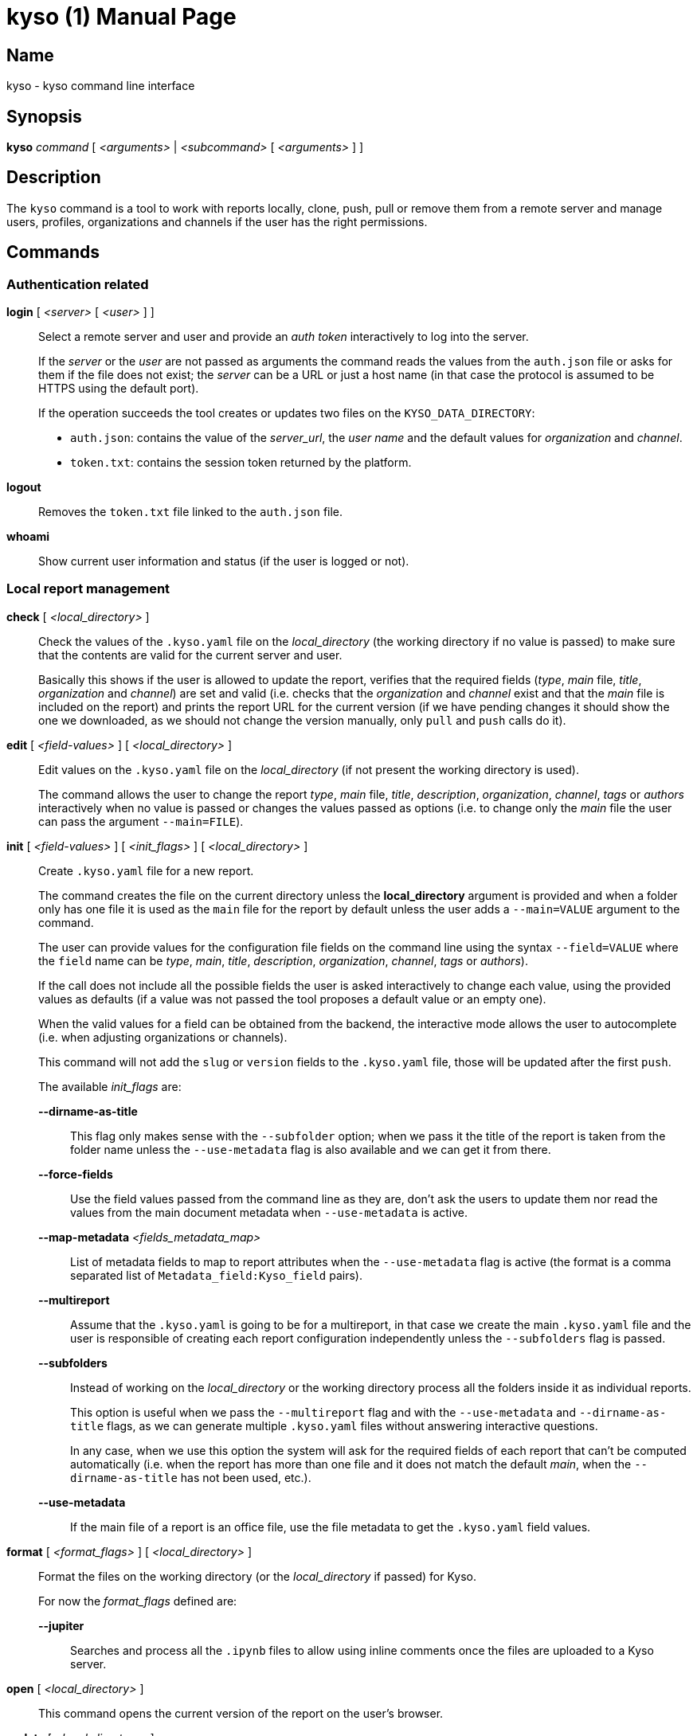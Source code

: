 = kyso (1)
Kyso Inc.
:doctype: manpage
:release-version: 2.0.0
:man manual: Kyso Client Manual
:man source: Kyso {release-version}

== Name

kyso - kyso command line interface

== Synopsis

*kyso* _command_ [ _<arguments>_ | _<subcommand>_ [ _<arguments>_ ] ]

== Description

The `kyso` command is a tool to work with reports locally, clone, push, pull or
remove them from a remote server and manage users, profiles, organizations and
channels if the user has the right permissions.

== Commands

=== Authentication related

*login* [ _<server>_ [ _<user>_ ] ]::
  Select a remote server and user and provide an _auth token_ interactively to
  log into the server.
+
If the _server_ or the _user_ are not passed as arguments the command reads the
values from the `auth.json` file or asks for them if the file does not exist;
the _server_ can be a URL or just a host name (in that case the protocol is
assumed to be HTTPS using the default port).
+
If the operation succeeds the tool creates or updates two files on the
`KYSO_DATA_DIRECTORY`:
+
- `auth.json`: contains the value of the _server_url_, the _user name_ and the
  default values for _organization_ and _channel_.
- `token.txt`: contains the session token returned by the platform.

*logout*::
  Removes the `token.txt` file linked to the `auth.json` file.

*whoami*::
  Show current user information and status (if the user is logged or not).

=== Local report management

*check* [ _<local_directory>_ ]::
  Check the values of the `.kyso.yaml` file on the _local_directory_ (the
  working directory if no value is passed) to make sure that the contents are
  valid for the current server and user.
+
Basically this shows if the user is allowed to update the report, verifies
that the required fields (_type_, _main_ file, _title_, _organization_ and
_channel_) are set and valid (i.e. checks that the _organization_ and _channel_
exist and that the _main_ file is included on the report) and prints the report
URL for the current version (if we have pending changes it should show the
one we downloaded, as we should not change the version manually, only `pull`
and `push` calls do it).

*edit* [ _<field-values>_ ] [ _<local_directory>_ ]::
  Edit values on the `.kyso.yaml` file on the _local_directory_ (if not present
  the working directory is used).
+
The command allows the user to change the report _type_, _main_ file, _title_,
_description_, _organization_, _channel_, _tags_ or _authors_
interactively when no value is passed or changes the values passed as options
(i.e. to change only the _main_ file the user can pass the argument
`--main=FILE`).

*init* [ _<field-values>_ ] [ _<init_flags>_ ] [ _<local_directory>_ ]::
  Create `.kyso.yaml` file for a new report.
+
The command creates the file on the current directory unless the
*local_directory* argument is provided and when a folder only has one file it
is used as the `main` file for the report by default unless the user adds a
`--main=VALUE` argument to the command.
+
The user can provide values for the configuration file fields on the command
line using the syntax `--field=VALUE` where the `field` name can be _type_,
_main_, _title_, _description_, _organization_, _channel_, _tags_ or
_authors_).
+
If the call does not include all the possible fields the user is asked
interactively to change each value, using the provided values as defaults (if
a value was not passed the tool proposes a default value or an empty one).
+
When the valid values for a field can be obtained from the backend, the
interactive mode allows the user to autocomplete (i.e. when adjusting
organizations or channels).
+
This command will not add the `slug` or `version` fields to the `.kyso.yaml`
file, those will be updated after the first `push`.
+
The available _init_flags_ are:

  *--dirname-as-title*:::
    This flag only makes sense with the `--subfolder` option; when we pass it
    the title of the report is taken from the folder name unless the
    `--use-metadata` flag is also available and we can get it from there.

  *--force-fields*:::
    Use the field values passed from the command line as they are, don't ask
    the users to update them nor read the values from the main document
    metadata when `--use-metadata` is active.

  *--map-metadata* _<fields_metadata_map>_:::
    List of metadata fields to map to report attributes when the
    `--use-metadata` flag is active (the format is a comma separated list of
    `Metadata_field:Kyso_field` pairs).

  *--multireport*:::
    Assume that the `.kyso.yaml` is going to be for a multireport, in that case
    we create the main `.kyso.yaml` file and the user is responsible of creating
    each report configuration independently unless the `--subfolders` flag
    is passed.

  *--subfolders*:::
    Instead of working on the _local_directory_ or the working directory process
    all the folders inside it as individual reports.
+
This option is useful when we pass the `--multireport` flag and with the
`--use-metadata` and `--dirname-as-title` flags, as we can generate multiple
`.kyso.yaml` files without answering interactive questions.
+
In any case, when we use this option the system will ask for the required
fields of each report that can't be computed automatically (i.e. when the
report has more than one file and it does not match the default _main_, when
the `--dirname-as-title` has not been used, etc.).

  *--use-metadata*:::
    If the main file of a report is an office file, use the file metadata to get
    the `.kyso.yaml` field values.

*format* [ _<format_flags>_ ] [ _<local_directory>_ ]::
  Format the files on the working directory (or the _local_directory_ if
  passed) for Kyso.
+
For now the _format_flags_ defined are:

  *--jupiter*:::
    Searches and process all the `.ipynb` files to allow using inline comments
    once the files are uploaded to a Kyso server.

*open* [ _<local_directory>_ ]::
  This command opens the current version of the report on the user's browser.

*update* [ _<local_directory>_ ]::
  If the _local_directory_ or the working directory (when the _local_directory_
  is not provided) contains a `kyso.json` or `kyso.yaml` file and no
  `.kyso.yaml` file exists this command reads the information, saves it to the
  `.kyso.yaml` file and removes the original file.

=== Remote report management

*clone* _<report_url>_ [ _<local_directory>_ ]::
  Clone report from Kyso.
+
The _report_url_ has the form
https://<kyso_server>/<organization>/<channel>/<report_slug>/.
+
If a _local_directory_ is given the report files are copied into that folder,
if not the command tries to create a folder with the `report_slug` value as its
name.

*copy* _<local_directory|report_url>_ _<channel>_ [ _<organization>_ ]::
  Copies the last version of the report in the _local_directory_ or the
  _report_url_ to the provided _channel_ and _organization_ (if the
  organization is not specified the one on the original report is used).
+
If we are using a _local_directory_ and it has changes the command copies the
version on the directory, not the one on the remote server and our local files
are left as they were.

*move* _<local_directory|report_url>_ _<channel>_ [ _<organization>_ ]::
  Moves the report in the _local_directory_ or the _report_url_ to the
  provided _channel_ and _organization_ (if the organization is not specified
  the one on the original report is used).
+
This command moves the remote report with all its history, not only the last
version.
+
If we use a _local_directory_ the `.kyso.yaml` file is updated with the new
_organization_, _channel_ and _report_slug_ value, but the rest of the files
are not changed or checked (any added, removed or updated files are left alone).

*push* [ _<local_directory>_ ] [ *--force* ] [ *--subdirs* ]::
  Push the report on the _local_directory_ (the working directory if not
  specified) to the Kyso server.
+
Always works against the latest version of the report on the server, before
sending the files it checks if the latest version pulled is the same as the
one on the server; it they are not equal the command fails unless the `--force`
flag is passed.
+
If the `.kyso.yaml` file does not have a `slug` field it means that we are on a
first push and the command replaces the report configuration file by the one
stored on the server (basically it adds the `slug` and `version` fields to it).
+
If the `--subdirs` flag is passed and the working directory or the
_local_directory_ does not have a `.kyso.yaml` the command processes all the
sub directories that do have one as reports; this is only useful when processing
multiple reports in batch mode (i.e. for importing multiple powerpoint
reports).

*pull* [ _<local_directory>_ ] [ *--force* ] [ *--version*=_VERSION_ ]::
  Pull the report on the _local_directory_ (the working directory if not
  specified) from the Kyso server.
+
The command gets new files and removes the ones no longer on the server version
if they have not changed locally; if there are files with local changes that
will be removed or updated the command aborts unless we pass the `--force`
argument.
+
Note that each time a pull succeeds we update the `.kyso.yaml` file to update the
`version` field.
+
If the user wants to pull an specific version of the report it can be done
passing the `--version=VERSION` argument.

*remove* [ _<local_directory|report_url>_ ] [ *--version*=_VERSION_ ]::
  Remove a report from Kyso. If the user is on a folder with a `.kyso.yaml`
  file the command will try to remove it, if not the user must pass a
  _local_directory_ that has the file or a valid _report_url_.
+
The user can request to remove a specific version of the report passing the
`--version=VERSION` argument

*status* [ _<local_directory>_ ]::
  Check the _local_directory_ report status against the server version (if the
  local_directory is missing we use the working directory).
+
The command shows the remote version number and the files added, removed or
updated locally.

=== Settings related

*profile* _subcommand_ _<arguments>_::
  Get and set profile values.
+
Valid _subcommands_ and their _arguments_ are:

  *download* *background*|*photo* _<image_file>_:::
    Download the `background` or `photo` images and save them on the provided
    _image_file_.

  *upload* *background*|*photo* _<image_file>_:::
    Upload the _image_file_ as the `background` or `photo` images.

  *get* [ _--images_ ] _<yaml_file>_:::
    Save the user profile values on a _yaml_file_.
+
If the `--images` flag is passed the _yaml_file_ will contain copies of the
background and photo images encoded in base64.

  *set* _<yaml_file>_:::
    Pass the user profile values from the _yaml_file_ to the backend and merge
    its values with the existing ones (that is, missing values keep their
    value).
+
If we pass the images encoded in base64 on the _yaml_file_ the images are
updated if there are changes.

*organization* _subcommand_ _<arguments>_::
  Get and set organization related values.
+
Valid _subcommands_ and their _arguments_ are:

  *add* _<list_of_orgs>_:::
    Add the organizations in the _list_of_orgs_ to the system. This command asks
    interactively for the minimum data required to create them and later the
    user can update the information using the frontend or the `get` and `set`
    subcommands.

  *del* _<list_of_orgs>_:::
    Remove the organizations included in the _list_of_orgs_.

  *download* _<organization>_ *background*|*photo* _<image_file>_:::
    Download the `background` or `photo` images of the given _organization_
    and save them on the provided _image_file_.

  *upload* _<organization>_ *background*|*photo* _<image_file>_:::
    Upload the _image_file_ as the `background` or `photo` image of the given
    _organization_.

  *get* [ _--images_ ] [ _--no-channels_ ] _<list_of_orgs>_ _<yaml_file>_:::
    Save the configuration values (profile data, access settings and list of
    channels) of the organizations in the _list_of_organizations_ on a
    _yaml_file_.
+
If the `--images` flag is passed the _<yaml_file>_ will contain copies of the
background and photo images encoded in base64.
+
If the `--no-channels` flag is passed the _<yaml_file>_ will not include the
list of channels for the organizations.

  *set* _<yaml_file>_:::
    Pass the organizations configuration values from the _yaml_file_ to the
    backend and merge its values with the existing ones (that is, missing
    values keep their value).
+
This command does not get the organization names from the command line because
we can pass multiple organizations on the YAML file and each of them includes
its name.
+
Note that when updating the information of an organization the list of channels
is not used, that is, no channel is added or removed with this command, to
manage channels you should use the `channel` subcommand.

*channel* _subcommand_ _<arguments>_::
  Get and set channel related values.
+
Valid _subcommands_ and their _arguments_ are:

  *add* _<organization>_ _<list_of_channels>_:::
    Add the channels on the _list_of_channels_ to the given _organization_.
    This command asks interactively for the minimum data required to create
    each organization and later the user can update the information using the
    frontend or the `get` and `set` subcommands.

  *del* _<organization>_ _<list_of_channels>_:::
    Remove the channels on the _list_of_channels_ from the given _organization_.

  *get* _<organization>_ _<list_of_channels>_ _<yaml_file>_:::
    Save the configuration values of the channels on the _list_of_channels_
    from the given _organization_ on a _yaml_file_.

  *set* _<yaml_file>_:::
    Pass the channels configuration values from the _yaml_file_ to the backend
    and merge its values with the existing ones.
+
This command does not get the organization or the channel names because we can
pass multiple channels on the YAML file and each of them includes the channel
name and the organization it belongs to.

*user* _subcommand_ _<arguments>_::
  Get and set user related values. Valid _subcommands_ and their _arguments_
  are:

  *add* _<list_of_users>_:::
    Add the users on the _list_of_users_ to the system; the command asks
    interactively for the required parameters and later an admin can update
    values using the `get` and `set` subcommands.

  *del* _<list_of_users>_:::
    Remove the users on the _list_of_users_ from the system.

  *download* _<user>_ *background*|*photo* _<image_file>_:::
    Download the `background` or `photo` images of the given _<user>_ and save
    them on the provided _image_file_.

  *upload* _<user>_ *background*|*photo* _<image_file>_:::
    Upload the _image_file_ as the `background` or `photo` image of the given
    _user_.

  *get* [ _--images_ ] _<list_of_users>_ _<yaml_file>_:::
    Save the configuration values of the users in the _list_of_organizations_
    on a _yaml_file_.
+
If the `--images` flag is passed the _<yaml_file>_ will contain copies of the
background and photo images encoded in base64.

  *set* _<yaml_file>_:::
    Pass the user configuration values from the _yaml_file_ to the backend and
    merge its values with the existing ones (that is, missing values keep their
    value).
+
This command does not get the user names from the command line because we can
pass multiple users on the YAML file and each of them includes its name.

*theme* _subcommand_ _<arguments>_::
  Manage theme related files.
+
Valid _subcommands_ and their _arguments_ are:

  *add* _<theme_name>_ _<zip_file>_:::
    Uploads the _zip_file_ to the given _theme_name_ folder replacing its
    previous contents.

  *del* _<theme_name>_:::
    Removes the _theme_name_ folder.

  *get* _<theme_name>_ [ _<zip_file>_ ]:::
    Downloads the contents of the _theme_name_ folder and stores it on the
    given _zip_file_ or on the _theme_name.zip_ file on the current directory
    if no _zip_file_ is provided.

== Tool related

*help* [ _<command>_ [ _<subcommand>_  ] ]::
  Display general tool usage information or _command_ or _command_ _subcommand_
  usage information if given.

*version*::
  Print kyso cli version information.

== Environment

Kyso honors the _KYSO_DATA_DIRECTORY_ environment variable.

If set, the _kyso_ command looks for its configuration files and temporary
directories inside that directory (by default the data directory is
_$HOME/.kyso_); this variable can be used to keep login information for more
than one instance of the platform or to change the default PATH for CI/CD
systems (i.e. when the HOME directory is not writable).

== Exit status

*0*::
  Success.

*1*::
  Failure.

== Resources

*Product web site:* https://about.kyso.io/

*Cli web site:* https://cli.kyso.io/

== Copying

Copyright (C) 2022-present {author}.
Free use of this software is granted under the terms of the MIT License.

